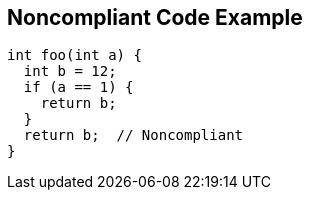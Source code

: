 == Noncompliant Code Example

[source,text]
----
int foo(int a) {
  int b = 12;
  if (a == 1) {
    return b;
  }
  return b;  // Noncompliant
}
----
